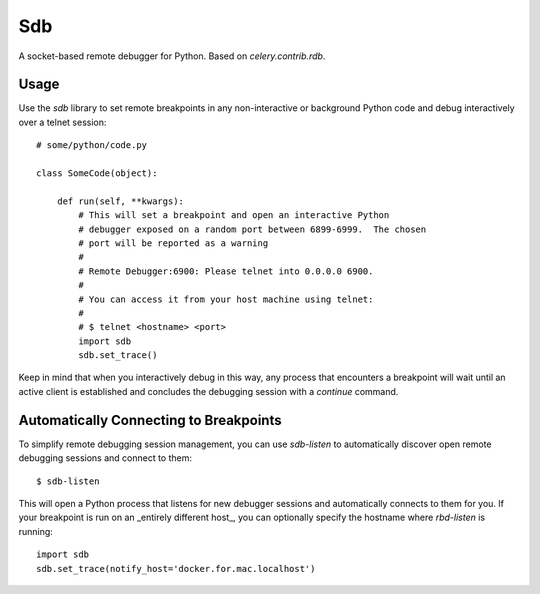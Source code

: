Sdb
===
A socket-based remote debugger for Python.  Based on `celery.contrib.rdb`.

Usage
-----

Use the `sdb` library to set remote breakpoints in any non-interactive or
background Python code and debug interactively over a telnet session::

   # some/python/code.py

   class SomeCode(object):

       def run(self, **kwargs):
           # This will set a breakpoint and open an interactive Python
           # debugger exposed on a random port between 6899-6999.  The chosen
           # port will be reported as a warning
           #
           # Remote Debugger:6900: Please telnet into 0.0.0.0 6900.
           #
           # You can access it from your host machine using telnet:
           #
           # $ telnet <hostname> <port>
           import sdb
           sdb.set_trace()

Keep in mind that when you interactively debug in this way, any process
that encounters a breakpoint will wait until an active client is established
and concludes the debugging session with a `continue` command.

Automatically Connecting to Breakpoints
---------------------------------------

To simplify remote debugging session management, you can use `sdb-listen`
to automatically discover open remote debugging sessions and connect to them::

   $ sdb-listen

This will open a Python process that listens for new debugger sessions and
automatically connects to them for you.  If your breakpoint is run on
an _entirely different host_, you can optionally specify the hostname where
`rbd-listen` is running::

   import sdb
   sdb.set_trace(notify_host='docker.for.mac.localhost')
